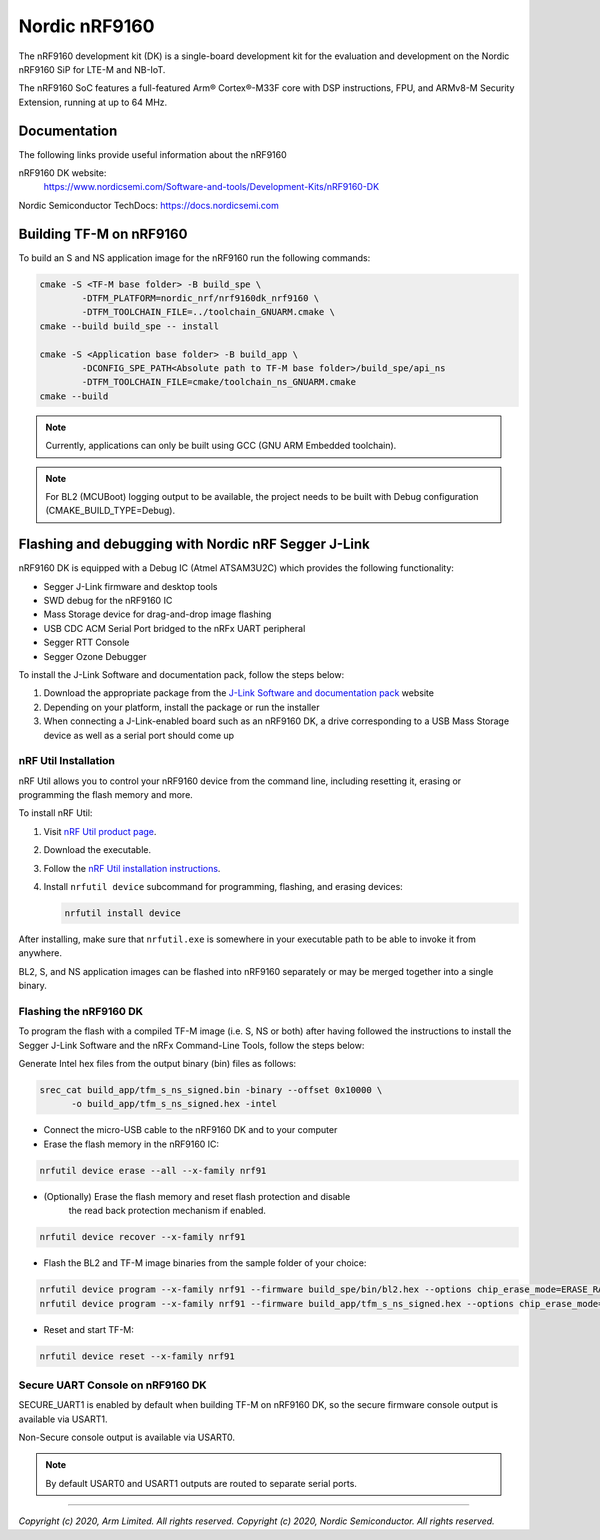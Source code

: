 Nordic nRF9160
==============

The nRF9160 development kit (DK) is a single-board development kit for
the evaluation and development on the Nordic nRF9160 SiP for LTE-M and NB-IoT.

The nRF9160 SoC features a full-featured Arm® Cortex®-M33F core with DSP
instructions, FPU, and ARMv8-M Security Extension, running at up to 64 MHz.

Documentation
-------------

The following links provide useful information about the nRF9160

nRF9160 DK website:
   https://www.nordicsemi.com/Software-and-tools/Development-Kits/nRF9160-DK

Nordic Semiconductor TechDocs: https://docs.nordicsemi.com


Building TF-M on nRF9160
------------------------

To build an S and NS application image for the nRF9160 run the
following commands:

.. code-block:: bash

   cmake -S <TF-M base folder> -B build_spe \
           -DTFM_PLATFORM=nordic_nrf/nrf9160dk_nrf9160 \
           -DTFM_TOOLCHAIN_FILE=../toolchain_GNUARM.cmake \
   cmake --build build_spe -- install

   cmake -S <Application base folder> -B build_app \
           -DCONFIG_SPE_PATH<Absolute path to TF-M base folder>/build_spe/api_ns
           -DTFM_TOOLCHAIN_FILE=cmake/toolchain_ns_GNUARM.cmake
   cmake --build

.. note::
   Currently, applications can only be built using GCC (GNU ARM Embedded
   toolchain).

.. note::
   For BL2 (MCUBoot) logging output to be available, the project needs to be
   built with Debug configuration (CMAKE_BUILD_TYPE=Debug).

Flashing and debugging with Nordic nRF Segger J-Link
-----------------------------------------------------

nRF9160 DK is equipped with a Debug IC (Atmel ATSAM3U2C) which provides the
following functionality:

* Segger J-Link firmware and desktop tools
* SWD debug for the nRF9160 IC
* Mass Storage device for drag-and-drop image flashing
* USB CDC ACM Serial Port bridged to the nRFx UART peripheral
* Segger RTT Console
* Segger Ozone Debugger

To install the J-Link Software and documentation pack, follow the steps below:

#. Download the appropriate package from the `J-Link Software and documentation pack`_ website
#. Depending on your platform, install the package or run the installer
#. When connecting a J-Link-enabled board such as an nRF9160 DK, a
   drive corresponding to a USB Mass Storage device as well as a serial port should come up


nRF Util Installation
*********************

nRF Util allows you to control your nRF9160 device from the command line,
including resetting it, erasing or programming the flash memory and more.

To install nRF Util:

1. Visit `nRF Util product page`_.
2. Download the executable.
3. Follow the `nRF Util installation instructions`_.
4. Install ``nrfutil device`` subcommand for programming, flashing, and erasing devices:

   .. code-block:: console

      nrfutil install device

After installing, make sure that ``nrfutil.exe`` is somewhere in your executable
path to be able to invoke it from anywhere.

BL2, S, and NS application images can be flashed into nRF9160 separately or may be merged
together into a single binary.

Flashing the nRF9160 DK
***********************

To program the flash with a compiled TF-M image (i.e. S, NS or both) after having
followed the instructions to install the Segger J-Link Software and the nRFx
Command-Line Tools, follow the steps below:

Generate Intel hex files from the output binary (bin) files as follows:

.. code-block:: console

   srec_cat build_app/tfm_s_ns_signed.bin -binary --offset 0x10000 \
         -o build_app/tfm_s_ns_signed.hex -intel

* Connect the micro-USB cable to the nRF9160 DK and to your computer
* Erase the flash memory in the nRF9160 IC:

.. code-block:: console

   nrfutil device erase --all --x-family nrf91

* (Optionally) Erase the flash memory and reset flash protection and disable
   the read back protection mechanism if enabled.

.. code-block:: console

   nrfutil device recover --x-family nrf91

* Flash the BL2 and TF-M image binaries from the sample folder of your choice:

.. code-block:: console

   nrfutil device program --x-family nrf91 --firmware build_spe/bin/bl2.hex --options chip_erase_mode=ERASE_RANGES_TOUCHED_BY_FIRMWARE
   nrfutil device program --x-family nrf91 --firmware build_app/tfm_s_ns_signed.hex --options chip_erase_mode=ERASE_RANGES_TOUCHED_BY_FIRMWARE

* Reset and start TF-M:

.. code-block:: console

   nrfutil device reset --x-family nrf91

Secure UART Console on nRF9160 DK
**********************************

SECURE_UART1 is enabled by default when building TF-M on nRF9160 DK, so the secure firmware console output
is available via USART1.

Non-Secure console output is available via USART0.

.. note::
   By default USART0 and USART1 outputs are routed to separate serial ports.

.. _nRF Util product page: https://www.nordicsemi.com/Products/Development-tools/nRF-Util/

.. _nRF Util installation instructions: https://docs.nordicsemi.com/bundle/nrfutil/page/guides/installing.html

.. _J-Link Software and documentation pack: https://www.segger.com/jlink-software.html

--------------

*Copyright (c) 2020, Arm Limited. All rights reserved.*
*Copyright (c) 2020, Nordic Semiconductor. All rights reserved.*
